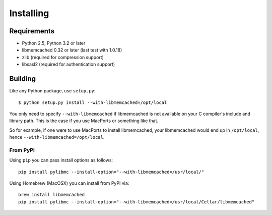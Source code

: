 ============
 Installing
============

Requirements
============

* Python 2.5, Python 3.2 or later
* libmemcached 0.32 or later (last test with 1.0.18)
* zlib (required for compression support)
* libsasl2 (required for authentication support)

Building
========

Like any Python package, use ``setup.py``::

    $ python setup.py install --with-libmemcached=/opt/local

You only need to specify ``--with-libmemcached`` if libmemcached is not
available on your C compiler's include and library path. This is the case if
you use MacPorts or something like that.

So for example, if one were to use MacPorts to install libmemcached, your
libmemcached would end up in ``/opt/local``, hence
``--with-libmemcached=/opt/local``.

From PyPI
---------

Using ``pip`` you can pass install options as follows::

    pip install pylibmc --install-option="--with-libmemcached=/usr/local/"

Using Homebrew (MacOSX) you can install from PyPI via::

    brew install libmemcached
    pip install pylibmc --install-option="--with-libmemcached=/usr/local/Cellar/libmemcached"
